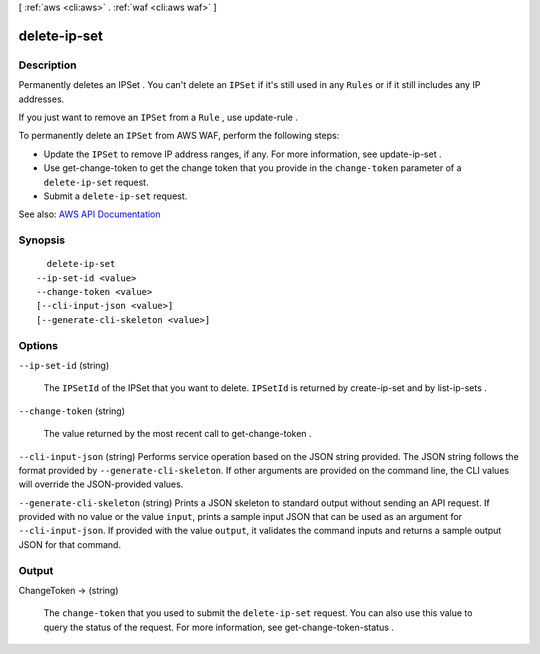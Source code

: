 [ :ref:`aws <cli:aws>` . :ref:`waf <cli:aws waf>` ]

.. _cli:aws waf delete-ip-set:


*************
delete-ip-set
*************



===========
Description
===========



Permanently deletes an  IPSet . You can't delete an ``IPSet`` if it's still used in any ``Rules`` or if it still includes any IP addresses.

 

If you just want to remove an ``IPSet`` from a ``Rule`` , use  update-rule .

 

To permanently delete an ``IPSet`` from AWS WAF, perform the following steps:

 

 
* Update the ``IPSet`` to remove IP address ranges, if any. For more information, see  update-ip-set . 
 
* Use  get-change-token to get the change token that you provide in the ``change-token`` parameter of a ``delete-ip-set`` request. 
 
* Submit a ``delete-ip-set`` request. 
 



See also: `AWS API Documentation <https://docs.aws.amazon.com/goto/WebAPI/waf-2015-08-24/DeleteIPSet>`_


========
Synopsis
========

::

    delete-ip-set
  --ip-set-id <value>
  --change-token <value>
  [--cli-input-json <value>]
  [--generate-cli-skeleton <value>]




=======
Options
=======

``--ip-set-id`` (string)


  The ``IPSetId`` of the  IPSet that you want to delete. ``IPSetId`` is returned by  create-ip-set and by  list-ip-sets .

  

``--change-token`` (string)


  The value returned by the most recent call to  get-change-token .

  

``--cli-input-json`` (string)
Performs service operation based on the JSON string provided. The JSON string follows the format provided by ``--generate-cli-skeleton``. If other arguments are provided on the command line, the CLI values will override the JSON-provided values.

``--generate-cli-skeleton`` (string)
Prints a JSON skeleton to standard output without sending an API request. If provided with no value or the value ``input``, prints a sample input JSON that can be used as an argument for ``--cli-input-json``. If provided with the value ``output``, it validates the command inputs and returns a sample output JSON for that command.



======
Output
======

ChangeToken -> (string)

  

  The ``change-token`` that you used to submit the ``delete-ip-set`` request. You can also use this value to query the status of the request. For more information, see  get-change-token-status .

  

  

